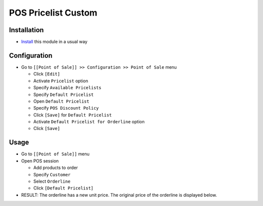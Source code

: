 ======================
 POS Pricelist Custom
======================

Installation
============

* `Install <https://odoo-development.readthedocs.io/en/latest/odoo/usage/install-module.html>`__ this module in a usual way

Configuration
=============

* Go to ``[[Point of Sale]] >> Configuration >> Point of Sale`` menu

  * Click ``[Edit]``
  * Activate ``Pricelist`` option
  * Specify ``Available Pricelists``
  * Specify ``Default Pricelist``
  * Open ``Default Pricelist``
  * Specify ``POS Discount Policy``
  * Click ``[Save]`` for ``Default Pricelist``
  * Activate ``Default Pricelist for Orderline`` option
  * Click ``[Save]``

Usage
=====

* Go to ``[[Point of Sale]]`` menu
* Open POS session

  * Add products to order
  * Specify ``Customer``
  * Select ``Orderline``
  * Click ``[Default Pricelist]``

* RESULT: The orderline has a new unit price. The original price of the orderline is displayed below.
